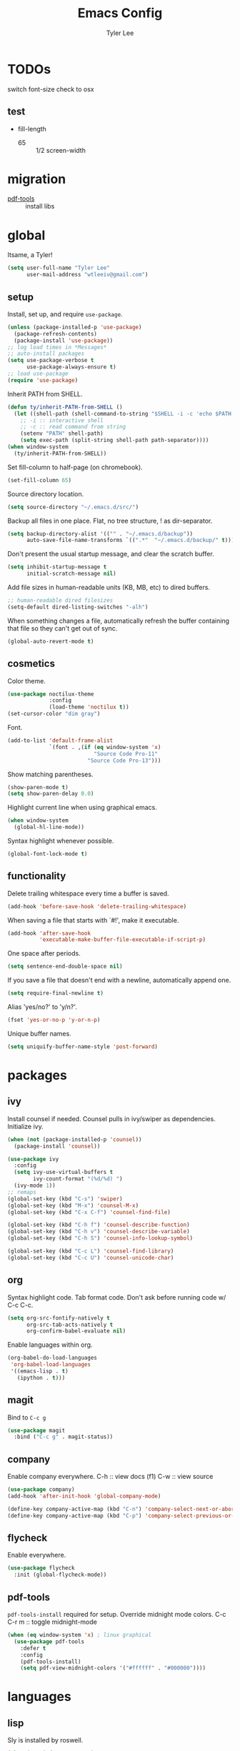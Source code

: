 #+TITLE: Emacs Config
#+AUTHOR: Tyler Lee
#+EMAIL: wtleeiv@gmail.com
* TODOs

switch font-size check to osx

** test

- fill-length
  - 65 :: 1/2 screen-width

* migration

- [[https://github.com/politza/pdf-tools][pdf-tools]] :: install libs

* global

Itsame, a Tyler!
#+BEGIN_SRC emacs-lisp
  (setq user-full-name "Tyler Lee"
        user-mail-address "wtleeiv@gmail.com")
#+END_SRC

** setup

Install, set up, and require ~use-package~.
#+BEGIN_SRC emacs-lisp
  (unless (package-installed-p 'use-package)
    (package-refresh-contents)
    (package-install 'use-package))
  ;; log load times in *Messages*
  ;; auto-install packages
  (setq use-package-verbose t
        use-package-always-ensure t)
  ;; load use-package
  (require 'use-package)
#+END_SRC

Inherit PATH from SHELL.
#+BEGIN_SRC emacs-lisp
  (defun ty/inherit-PATH-from-SHELL ()
    (let ((shell-path (shell-command-to-string "$SHELL -i -c 'echo $PATH'")))
      ;; -i :: interactive shell
      ;; -c :: read command from string
      (setenv "PATH" shell-path)
      (setq exec-path (split-string shell-path path-separator))))
  (when window-system
    (ty/inherit-PATH-from-SHELL))
#+END_SRC

Set fill-column to half-page (on chromebook).
#+BEGIN_SRC emacs-lisp
  (set-fill-column 65)
#+END_SRC

Source directory location.
#+BEGIN_SRC emacs-lisp
  (setq source-directory "~/.emacs.d/src/")
#+END_SRC

Backup all files in one place. Flat, no tree structure, ! as
dir-separator.
#+BEGIN_SRC emacs-lisp
    (setq backup-directory-alist '(("" . "~/.emacs.d/backup"))
          auto-save-file-name-transforms `((".*"  "~/.emacs.d/backup/" t)))
#+END_SRC

Don't present the usual startup message, and clear the scratch
buffer.
#+BEGIN_SRC emacs-lisp
  (setq inhibit-startup-message t
        initial-scratch-message nil)
#+END_SRC

Add file sizes in human-readable units (KB, MB, etc) to dired
buffers.
#+BEGIN_SRC emacs-lisp
  ;; human-readable dired filesizes
  (setq-default dired-listing-switches "-alh")
#+END_SRC

When something changes a file, automatically refresh the
buffer containing that file so they can't get out of sync.
#+BEGIN_SRC emacs-lisp
  (global-auto-revert-mode t)
#+END_SRC

** cosmetics

Color theme.
#+BEGIN_SRC emacs-lisp
  (use-package noctilux-theme
               :config
               (load-theme 'noctilux t))
  (set-cursor-color "dim gray")
#+END_SRC

Font.
#+BEGIN_SRC emacs-lisp
  (add-to-list 'default-frame-alist
               `(font . ,(if (eq window-system 'x)
                             "Source Code Pro-11"
                           "Source Code Pro-13")))
#+END_SRC

Show matching parentheses.
#+BEGIN_SRC emacs-lisp
  (show-paren-mode t)
  (setq show-paren-delay 0.0)
#+END_SRC

Highlight current line when using graphical emacs.
#+BEGIN_SRC emacs-lisp
  (when window-system
    (global-hl-line-mode))
#+END_SRC

Syntax highlight whenever possible.
#+BEGIN_SRC emacs-lisp
  (global-font-lock-mode t)
#+END_SRC

** functionality

Delete trailing whitespace every time a buffer is saved.
#+BEGIN_SRC emacs-lisp
  (add-hook 'before-save-hook 'delete-trailing-whitespace)
#+END_SRC

When saving a file that starts with `#!', make it executable.
#+BEGIN_SRC emacs-lisp
  (add-hook 'after-save-hook
            'executable-make-buffer-file-executable-if-script-p)
#+END_SRC

One space after periods.
#+BEGIN_SRC emacs-lisp
  (setq sentence-end-double-space nil)
#+END_SRC

If you save a file that doesn't end with a newline, automatically
append one.
#+BEGIN_SRC emacs-lisp
  (setq require-final-newline t)
#+END_SRC

Alias 'yes/no?' to 'y/n?'.
#+BEGIN_SRC emacs-lisp
  (fset 'yes-or-no-p 'y-or-n-p)
#+END_SRC

Unique buffer names.
#+BEGIN_SRC emacs-lisp
  (setq uniquify-buffer-name-style 'post-forward)
#+END_SRC

* packages

** ivy

Install counsel if needed. Counsel pulls in ivy/swiper as
dependencies. Initialize ivy.
#+BEGIN_SRC emacs-lisp
  (when (not (package-installed-p 'counsel))
    (package-install 'counsel))

  (use-package ivy
    :config
    (setq ivy-use-virtual-buffers t
          ivy-count-format "(%d/%d) ")
    (ivy-mode 1))
  ;; remaps
  (global-set-key (kbd "C-s") 'swiper)
  (global-set-key (kbd "M-x") 'counsel-M-x)
  (global-set-key (kbd "C-x C-f") 'counsel-find-file)

  (global-set-key (kbd "C-h f") 'counsel-describe-function)
  (global-set-key (kbd "C-h v") 'counsel-describe-variable)
  (global-set-key (kbd "C-h S") 'counsel-info-lookup-symbol)

  (global-set-key (kbd "C-c L") 'counsel-find-library)
  (global-set-key (kbd "C-c U") 'counsel-unicode-char)
#+END_SRC
** org

Syntax highlight code.
Tab format code.
Don't ask before running code w/ C-c C-c.
#+BEGIN_SRC emacs-lisp
    (setq org-src-fontify-natively t
          org-src-tab-acts-natively t
          org-confirm-babel-evaluate nil)
#+END_SRC

Enable languages within org.
#+BEGIN_SRC emacs-lisp
  (org-babel-do-load-languages
   'org-babel-load-languages
   '((emacs-lisp . t)
     (ipython . t)))
#+END_SRC

** magit

Bind to =C-c g=
#+BEGIN_SRC emacs-lisp
  (use-package magit
    :bind ("C-c g" . magit-status))
#+END_SRC

** company

Enable company everywhere.
C-h :: view docs (f1)
C-w :: view source
#+BEGIN_SRC emacs-lisp
  (use-package company)
  (add-hook 'after-init-hook 'global-company-mode)

  (define-key company-active-map (kbd "C-n") 'company-select-next-or-abort)
  (define-key company-active-map (kbd "C-p") 'company-select-previous-or-abort)
#+END_SRC

** flycheck

Enable everywhere.
#+BEGIN_SRC emacs-lisp
  (use-package flycheck
    :init (global-flycheck-mode))
#+END_SRC

** pdf-tools

~pdf-tools-install~ required for setup.
Override midnight mode colors.
C-c C-r m :: toggle midnight-mode
#+BEGIN_SRC emacs-lisp
  (when (eq window-system 'x) ; linux graphical
    (use-package pdf-tools
      :defer t
      :config
      (pdf-tools-install)
      (setq pdf-view-midnight-colors '("#ffffff" . "#000000"))))
#+END_SRC

* languages

** lisp

Sly is installed by roswell.
#+BEGIN_SRC emacs-lisp
(when (eq window-system 'x)
  (load (expand-file-name "~/.roswell/helper.el")))
#+END_SRC

** python

Use elpy, ipython interpreter, org-ipython.
Remove flymake from elpy.
#+BEGIN_SRC emacs-lisp
  (use-package elpy
    :config
    (elpy-enable)
    (setq python-shell-interpreter "ipython"
      python-shell-interpreter-args "-i --simple-prompt")
    (setq elpy-modules (remq 'elpy-module-flymake elpy-modules)))

  (use-package ob-ipython
    :defer t)
#+END_SRC
